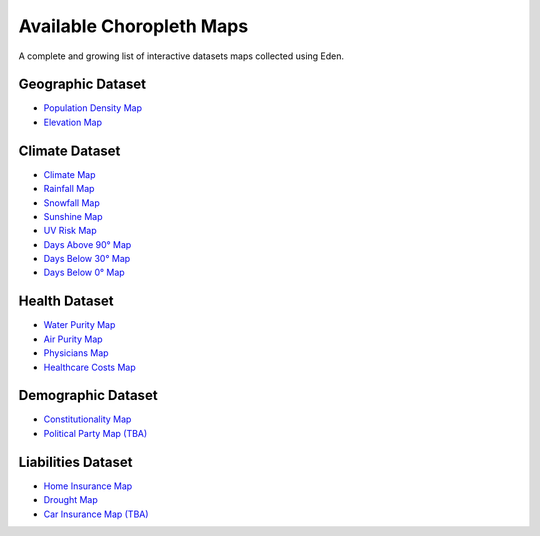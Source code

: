 Available Choropleth Maps
======================

A complete and growing list of interactive datasets maps collected using Eden.

Geographic Dataset
------------------
* `Population Density Map <https://eden.readthedocs.io/en/latest/_static/Density.html>`_
* `Elevation Map <https://eden.readthedocs.io/en/latest/_static/Elevation.html>`_

Climate Dataset
---------------
* `Climate Map <https://eden.readthedocs.io/en/latest/_static/ClimateScore.html>`_
* `Rainfall Map <https://eden.readthedocs.io/en/latest/_static/Rainfall.html>`_
* `Snowfall Map <https://eden.readthedocs.io/en/latest/_static/Snowfall.html>`_
* `Sunshine Map <https://eden.readthedocs.io/en/latest/_static/Sunshine.html>`_
* `UV Risk Map <https://eden.readthedocs.io/en/latest/_static/UV.html>`_
* `Days Above 90° Map <https://eden.readthedocs.io/en/latest/_static/Above90.html>`_
* `Days Below 30° Map <https://eden.readthedocs.io/en/latest/_static/Below30.html>`_
* `Days Below 0° Map <https://eden.readthedocs.io/en/latest/_static/Below0.html>`_

Health Dataset
--------------
* `Water Purity Map <https://eden.readthedocs.io/en/latest/_static/WaterQuality.html>`_
* `Air Purity Map <https://eden.readthedocs.io/en/latest/_static/AirQuality.html>`_
* `Physicians Map <https://eden.readthedocs.io/en/latest/_static/Physicians.html>`_
* `Healthcare Costs Map <https://eden.readthedocs.io/en/latest/_static/HealthCosts.html>`_

Demographic Dataset
-------------------
* `Constitutionality Map <https://eden.readthedocs.io/en/latest/_static/Constitutionality.html>`_
* `Political Party Map (TBA) <https://eden.readthedocs.io/en/latest/_static/density.html>`_

Liabilities Dataset
-------------------
* `Home Insurance Map <https://eden.readthedocs.io/en/latest/_static/HomeInsurance.html>`_
* `Drought Map <https://eden.readthedocs.io/en/latest/_static/Drought.html>`_
* `Car Insurance Map (TBA) <https://eden.readthedocs.io/en/latest/_static/density.html>`_

